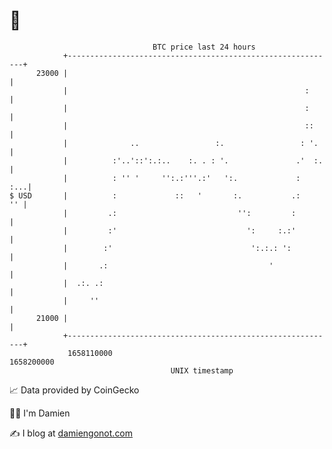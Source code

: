 * 👋

#+begin_example
                                   BTC price last 24 hours                    
               +------------------------------------------------------------+ 
         23000 |                                                            | 
               |                                                     :      | 
               |                                                     :      | 
               |                                                     ::     | 
               |              ..                 :.                 : '.    | 
               |          :'..'::':.:..    :. . : '.               .'  :.   | 
               |          : '' '     '':.:'''.:'   ':.             :    :...| 
   $ USD       |          :             ::   '       :.           .:     '' | 
               |         .:                           '':         :         | 
               |         :'                             ':     :.:'         | 
               |        :'                               ':.:.: ':          | 
               |       .:                                    '              | 
               |  .:. .:                                                    | 
               |     ''                                                     | 
         21000 |                                                            | 
               +------------------------------------------------------------+ 
                1658110000                                        1658200000  
                                       UNIX timestamp                         
#+end_example
📈 Data provided by CoinGecko

🧑‍💻 I'm Damien

✍️ I blog at [[https://www.damiengonot.com][damiengonot.com]]
